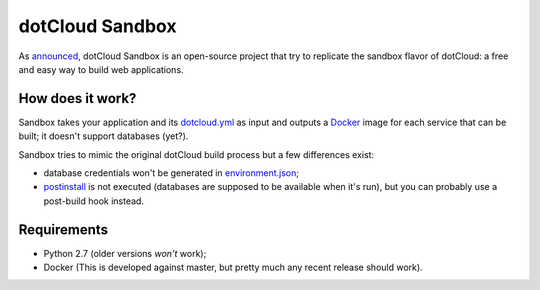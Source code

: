 dotCloud Sandbox
================

As `announced`__, dotCloud Sandbox is an open-source project that try to
replicate the sandbox flavor of dotCloud: a free and easy way to build web
applications.

__ http://blog.dotcloud.com/new-sandbox

How does it work?
-----------------

Sandbox takes your application and its `dotcloud.yml`__ as input and outputs a
Docker_ image for each service that can be built; it doesn't support databases
(yet?).

__ http://docs.dotcloud.com/guides/build-file/

Sandbox tries to mimic the original dotCloud build process but a few
differences exist:

- database credentials won't be generated in environment.json_;
- postinstall_ is not executed (databases are supposed to be available when
  it's run), but you can probably use a post-build hook instead.

.. _Docker: https://github.com/dotcloud/docker
.. _environment.json: http://docs.dotcloud.com/guides/environment/
.. _postinstall: http://docs.dotcloud.com/guides/hooks/#post-install

Requirements
------------

- Python 2.7 (older versions *won't* work);
- Docker (This is developed against master, but pretty much any recent release
  should work).

.. vim: set tw=80 spelllang=en_US spell:
